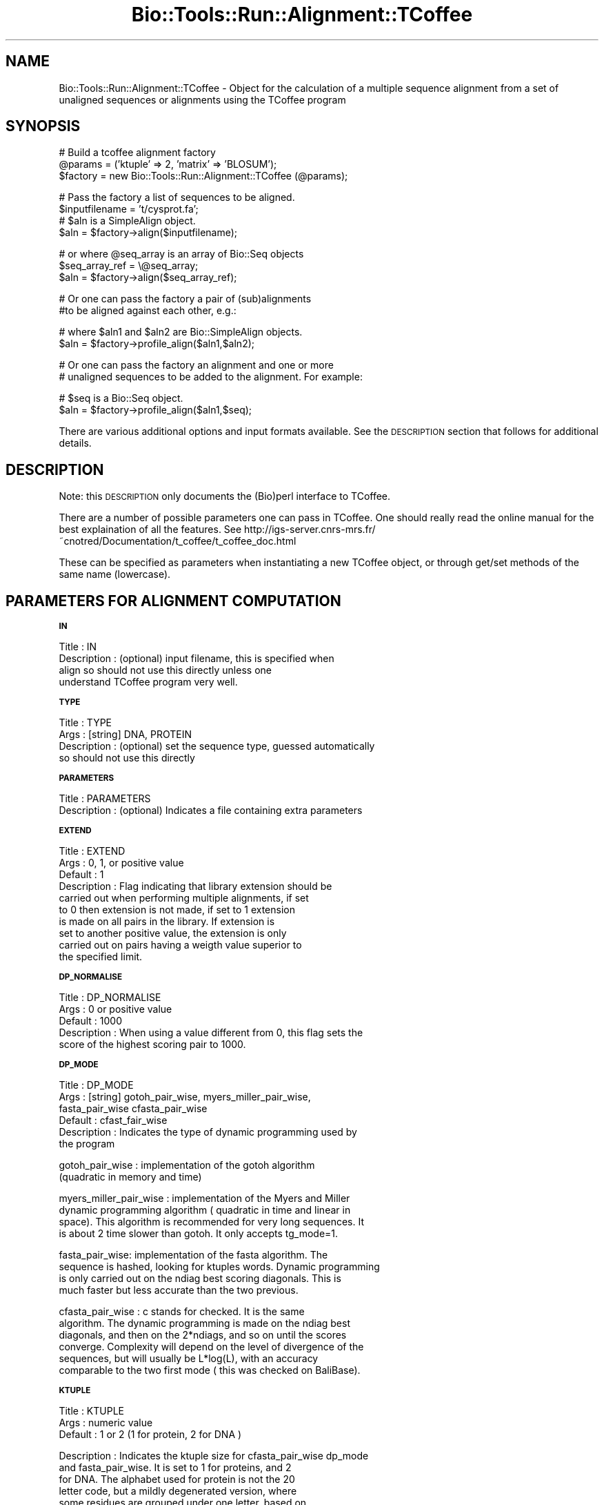 .\" Automatically generated by Pod::Man version 1.02
.\" Wed Jun 27 13:30:43 2001
.\"
.\" Standard preamble:
.\" ======================================================================
.de Sh \" Subsection heading
.br
.if t .Sp
.ne 5
.PP
\fB\\$1\fR
.PP
..
.de Sp \" Vertical space (when we can't use .PP)
.if t .sp .5v
.if n .sp
..
.de Ip \" List item
.br
.ie \\n(.$>=3 .ne \\$3
.el .ne 3
.IP "\\$1" \\$2
..
.de Vb \" Begin verbatim text
.ft CW
.nf
.ne \\$1
..
.de Ve \" End verbatim text
.ft R

.fi
..
.\" Set up some character translations and predefined strings.  \*(-- will
.\" give an unbreakable dash, \*(PI will give pi, \*(L" will give a left
.\" double quote, and \*(R" will give a right double quote.  | will give a
.\" real vertical bar.  \*(C+ will give a nicer C++.  Capital omega is used
.\" to do unbreakable dashes and therefore won't be available.  \*(C` and
.\" \*(C' expand to `' in nroff, nothing in troff, for use with C<>
.tr \(*W-|\(bv\*(Tr
.ds C+ C\v'-.1v'\h'-1p'\s-2+\h'-1p'+\s0\v'.1v'\h'-1p'
.ie n \{\
.    ds -- \(*W-
.    ds PI pi
.    if (\n(.H=4u)&(1m=24u) .ds -- \(*W\h'-12u'\(*W\h'-12u'-\" diablo 10 pitch
.    if (\n(.H=4u)&(1m=20u) .ds -- \(*W\h'-12u'\(*W\h'-8u'-\"  diablo 12 pitch
.    ds L" ""
.    ds R" ""
.    ds C` `
.    ds C' '
'br\}
.el\{\
.    ds -- \|\(em\|
.    ds PI \(*p
.    ds L" ``
.    ds R" ''
'br\}
.\"
.\" If the F register is turned on, we'll generate index entries on stderr
.\" for titles (.TH), headers (.SH), subsections (.Sh), items (.Ip), and
.\" index entries marked with X<> in POD.  Of course, you'll have to process
.\" the output yourself in some meaningful fashion.
.if \nF \{\
.    de IX
.    tm Index:\\$1\t\\n%\t"\\$2"
.    .
.    nr % 0
.    rr F
.\}
.\"
.\" For nroff, turn off justification.  Always turn off hyphenation; it
.\" makes way too many mistakes in technical documents.
.hy 0
.if n .na
.\"
.\" Accent mark definitions (@(#)ms.acc 1.5 88/02/08 SMI; from UCB 4.2).
.\" Fear.  Run.  Save yourself.  No user-serviceable parts.
.bd B 3
.    \" fudge factors for nroff and troff
.if n \{\
.    ds #H 0
.    ds #V .8m
.    ds #F .3m
.    ds #[ \f1
.    ds #] \fP
.\}
.if t \{\
.    ds #H ((1u-(\\\\n(.fu%2u))*.13m)
.    ds #V .6m
.    ds #F 0
.    ds #[ \&
.    ds #] \&
.\}
.    \" simple accents for nroff and troff
.if n \{\
.    ds ' \&
.    ds ` \&
.    ds ^ \&
.    ds , \&
.    ds ~ ~
.    ds /
.\}
.if t \{\
.    ds ' \\k:\h'-(\\n(.wu*8/10-\*(#H)'\'\h"|\\n:u"
.    ds ` \\k:\h'-(\\n(.wu*8/10-\*(#H)'\`\h'|\\n:u'
.    ds ^ \\k:\h'-(\\n(.wu*10/11-\*(#H)'^\h'|\\n:u'
.    ds , \\k:\h'-(\\n(.wu*8/10)',\h'|\\n:u'
.    ds ~ \\k:\h'-(\\n(.wu-\*(#H-.1m)'~\h'|\\n:u'
.    ds / \\k:\h'-(\\n(.wu*8/10-\*(#H)'\z\(sl\h'|\\n:u'
.\}
.    \" troff and (daisy-wheel) nroff accents
.ds : \\k:\h'-(\\n(.wu*8/10-\*(#H+.1m+\*(#F)'\v'-\*(#V'\z.\h'.2m+\*(#F'.\h'|\\n:u'\v'\*(#V'
.ds 8 \h'\*(#H'\(*b\h'-\*(#H'
.ds o \\k:\h'-(\\n(.wu+\w'\(de'u-\*(#H)/2u'\v'-.3n'\*(#[\z\(de\v'.3n'\h'|\\n:u'\*(#]
.ds d- \h'\*(#H'\(pd\h'-\w'~'u'\v'-.25m'\f2\(hy\fP\v'.25m'\h'-\*(#H'
.ds D- D\\k:\h'-\w'D'u'\v'-.11m'\z\(hy\v'.11m'\h'|\\n:u'
.ds th \*(#[\v'.3m'\s+1I\s-1\v'-.3m'\h'-(\w'I'u*2/3)'\s-1o\s+1\*(#]
.ds Th \*(#[\s+2I\s-2\h'-\w'I'u*3/5'\v'-.3m'o\v'.3m'\*(#]
.ds ae a\h'-(\w'a'u*4/10)'e
.ds Ae A\h'-(\w'A'u*4/10)'E
.    \" corrections for vroff
.if v .ds ~ \\k:\h'-(\\n(.wu*9/10-\*(#H)'\s-2\u~\d\s+2\h'|\\n:u'
.if v .ds ^ \\k:\h'-(\\n(.wu*10/11-\*(#H)'\v'-.4m'^\v'.4m'\h'|\\n:u'
.    \" for low resolution devices (crt and lpr)
.if \n(.H>23 .if \n(.V>19 \
\{\
.    ds : e
.    ds 8 ss
.    ds o a
.    ds d- d\h'-1'\(ga
.    ds D- D\h'-1'\(hy
.    ds th \o'bp'
.    ds Th \o'LP'
.    ds ae ae
.    ds Ae AE
.\}
.rm #[ #] #H #V #F C
.\" ======================================================================
.\"
.IX Title "Bio::Tools::Run::Alignment::TCoffee 3"
.TH Bio::Tools::Run::Alignment::TCoffee 3 "perl v5.6.0" "2001-06-20" "User Contributed Perl Documentation"
.UC
.SH "NAME"
Bio::Tools::Run::Alignment::TCoffee \- Object for the calculation of a
multiple sequence alignment from a set of unaligned sequences or
alignments using the TCoffee program
.SH "SYNOPSIS"
.IX Header "SYNOPSIS"
.Vb 3
\&  # Build a tcoffee alignment factory
\&  @params = ('ktuple' => 2, 'matrix' => 'BLOSUM');
\&  $factory = new Bio::Tools::Run::Alignment::TCoffee (@params);
.Ve
.Vb 4
\&  # Pass the factory a list of sequences to be aligned.
\&  $inputfilename = 't/cysprot.fa';
\&  # $aln is a SimpleAlign object.
\&  $aln = $factory->align($inputfilename);
.Ve
.Vb 3
\&  # or where @seq_array is an array of Bio::Seq objects
\&  $seq_array_ref = \e@seq_array;
\&  $aln = $factory->align($seq_array_ref);
.Ve
.Vb 2
\&  # Or one can pass the factory a pair of (sub)alignments
\&  #to be aligned against each other, e.g.:
.Ve
.Vb 2
\&  # where $aln1 and $aln2 are Bio::SimpleAlign objects.
\&  $aln = $factory->profile_align($aln1,$aln2);
.Ve
.Vb 2
\&  # Or one can pass the factory an alignment and one or more
\&  # unaligned sequences to be added to the alignment. For example:
.Ve
.Vb 2
\&  # $seq is a Bio::Seq object.
\&  $aln = $factory->profile_align($aln1,$seq);
.Ve
There are various additional options and input formats available.  See
the \s-1DESCRIPTION\s0 section that follows for additional details.
.SH "DESCRIPTION"
.IX Header "DESCRIPTION"
Note: this \s-1DESCRIPTION\s0 only documents the (Bio)perl interface to
TCoffee.
.PP
There are a number of possible parameters one can pass in TCoffee.
One should really read the online manual for the best explaination of
all the features.  See
http://igs-server.cnrs-mrs.fr/~cnotred/Documentation/t_coffee/t_coffee_doc.html
.PP
These can be specified as parameters when instantiating a new TCoffee
object, or through get/set methods of the same name (lowercase).
.SH "PARAMETERS FOR ALIGNMENT COMPUTATION"
.IX Header "PARAMETERS FOR ALIGNMENT COMPUTATION"
.Sh "\s-1IN\s0"
.IX Subsection "IN"
.Vb 4
\& Title       : IN
\& Description : (optional) input filename, this is specified when
\&               align so should not use this directly unless one
\&               understand TCoffee program very well.
.Ve
.Sh "\s-1TYPE\s0"
.IX Subsection "TYPE"
.Vb 4
\& Title       : TYPE
\& Args        : [string] DNA, PROTEIN
\& Description : (optional) set the sequence type, guessed automatically
\&               so should not use this directly
.Ve
.Sh "\s-1PARAMETERS\s0"
.IX Subsection "PARAMETERS"
.Vb 2
\& Title       : PARAMETERS
\& Description : (optional) Indicates a file containing extra parameters
.Ve
.Sh "\s-1EXTEND\s0"
.IX Subsection "EXTEND"
.Vb 10
\& Title       : EXTEND
\& Args        : 0, 1, or positive value
\& Default     : 1
\& Description : Flag indicating that library extension should be
\&               carried out when performing multiple alignments, if set
\&               to 0 then extension is not made, if set to 1 extension
\&               is made on all pairs in the library.  If extension is
\&               set to another positive value, the extension is only
\&               carried out on pairs having a weigth value superior to
\&               the specified limit.
.Ve
.Sh "\s-1DP_NORMALISE\s0"
.IX Subsection "DP_NORMALISE"
.Vb 5
\& Title       : DP_NORMALISE
\& Args        : 0 or positive value
\& Default     : 1000
\& Description : When using a value different from 0, this flag sets the
\&               score of the highest scoring pair to 1000.
.Ve
.Sh "\s-1DP_MODE\s0"
.IX Subsection "DP_MODE"
.Vb 6
\& Title       : DP_MODE
\& Args        : [string] gotoh_pair_wise, myers_miller_pair_wise,
\&               fasta_pair_wise cfasta_pair_wise
\& Default     : cfast_fair_wise
\& Description : Indicates the type of dynamic programming used by
\&               the program
.Ve
.Vb 2
\&    gotoh_pair_wise : implementation of the gotoh algorithm
\&    (quadratic in memory and time)
.Ve
.Vb 4
\&    myers_miller_pair_wise : implementation of the Myers and Miller
\&    dynamic programming algorithm ( quadratic in time and linear in
\&    space). This algorithm is recommended for very long sequences. It
\&    is about 2 time slower than gotoh. It only accepts tg_mode=1.
.Ve
.Vb 4
\&    fasta_pair_wise: implementation of the fasta algorithm. The
\&    sequence is hashed, looking for ktuples words. Dynamic programming
\&    is only carried out on the ndiag best scoring diagonals. This is
\&    much faster but less accurate than the two previous.
.Ve
.Vb 6
\&    cfasta_pair_wise : c stands for checked. It is the same
\&    algorithm. The dynamic programming is made on the ndiag best
\&    diagonals, and then on the 2*ndiags, and so on until the scores
\&    converge. Complexity will depend on the level of divergence of the
\&    sequences, but will usually be L*log(L), with an accuracy
\&    comparable to the two first mode ( this was checked on BaliBase).
.Ve
.Sh "\s-1KTUPLE\s0"
.IX Subsection "KTUPLE"
.Vb 3
\& Title       : KTUPLE
\& Args        : numeric value
\& Default     : 1 or 2 (1 for protein, 2 for DNA )
.Ve
.Vb 8
\& Description : Indicates the ktuple size for cfasta_pair_wise dp_mode
\&               and fasta_pair_wise. It is set to 1 for proteins, and 2
\&               for DNA. The alphabet used for protein is not the 20
\&               letter code, but a mildly degenerated version, where
\&               some residues are grouped under one letter, based on
\&               physicochemical properties:
\&               rk, de, qh, vilm, fy (the other residues are
\&               not degenerated).
.Ve
.Sh "\s-1NDIAGS\s0"
.IX Subsection "NDIAGS"
.Vb 6
\& Title       : NDIAGS
\& Args        : numeric value
\& Default     : 0
\& Description : Indicates the number of diagonals used by the
\&               fasta_pair_wise algorithm. When set to 0,
\&               n_diag=Log (length of the smallest sequence)
.Ve
.Sh "\s-1DIAG_MODE\s0"
.IX Subsection "DIAG_MODE"
.Vb 3
\& Title       : DIAG_MODE
\& Args        : numeric value
\& Default     : 0
.Ve
.Vb 2
\& Description : Indicates the manner in which diagonals are scored
\&              during the fasta hashing.
.Ve
.Vb 2
\&              0 indicates that the score of a diagonal is equal to the
\&              sum of the scores of the exact matches it contains.
.Ve
.Vb 2
\&              1 indicates that this score is set equal to the score of
\&              the best uninterrupted segment
.Ve
.Vb 1
\&              1 can be useful when dealing with fragments of sequences.
.Ve
.Sh "\s-1SIM_MATRIX\s0"
.IX Subsection "SIM_MATRIX"
.Vb 8
\& Title       : SIM_MATRIX
\& Args        : string
\& Default     : vasiliky
\& Description : Indicates the manner in which the amino acid is being
\&               degenerated when hashing. All the substitution matrix
\&               are acceptable. Categories will be defined as sub-group
\&               of residues all having a positive substitution score
\&               (they can overlap).
.Ve
.Vb 2
\&               If you wish to keep the non degenerated amino acid
\&               alphabet, use 'idmat'
.Ve
.Sh "\s-1MATRIX\s0"
.IX Subsection "MATRIX"
.Vb 9
\& Title       : MATRIX
\& Args        :
\& Default     :
\& Description : This flag is provided for compatibility with
\&               ClustalW. Setting matrix = 'blosum' is equivalent to
\&               -in=Xblosum62mt , -matrix=pam is equivalent to
\&               in=Xpam250mt . Apart from this, the rules are similar
\&               to those applying when declaring a matrix with the
\&               -in=X fl
.Ve
.Sh "\s-1GAPOPEN\s0"
.IX Subsection "GAPOPEN"
.Vb 8
\& Title       : GAPOPEN
\& Args        : numeric
\& Default     : 0
\& Description : Indicates the penalty applied for opening a gap. The
\&               penalty must be negative. If you provide a positive
\&               value, it will automatically be turned into a negative
\&               number. We recommend a value of 10 with pam matrices,
\&               and a value of 0 when a library is used.
.Ve
.Sh "\s-1GAPEXT\s0"
.IX Subsection "GAPEXT"
.Vb 4
\& Title       : GAPEXT
\& Args        : numeric
\& Default     : 0
\& Description : Indicates the penalty applied for extending a gap.
.Ve
.Sh "\s-1COSMETIC_PENALTY\s0"
.IX Subsection "COSMETIC_PENALTY"
.Vb 9
\& Title       : COSMETIC_PENALTY
\& Args        : numeric
\& Default     : 100
\& Description : Indicates the penalty applied for opening a gap. This
\&               penalty is set to a very low value. It will only have
\&               an influence on the portions of the alignment that are
\&               unalignable. It will not make them more correct, but
\&               only more pleasing to the eye ( i.e. Avoid stretches of
\&               lonely residues).
.Ve
.Vb 2
\&               The cosmetic penalty is automatically turned off if a
\&               substitution matrix is used rather than a library.
.Ve
.Sh "\s-1TG_MODE\s0"
.IX Subsection "TG_MODE"
.Vb 9
\& Title       : TG_MODE
\& Args        : 0,1,2
\& Default     : 1
\& Description : (Terminal Gaps)
\&               0: indicates that terminal gaps must be panelized with
\&                  a gapopen and a gapext penalty.
\&               1: indicates that terminal gaps must be penalized only
\&                  with a gapext penalty
\&               2: indicates that terminal gaps must not be penalized.
.Ve
.Sh "\s-1WEIGHT\s0"
.IX Subsection "WEIGHT"
.Vb 3
\& Title       : WEIGHT
\& Args        : sim or sim_<matrix_name or matrix_file> or integer value
\& Default     : sim
.Ve
.Vb 2
\& Description : Weight defines the way alignments are weighted when
\&               turned into a library.
.Ve
.Vb 2
\&               sim indicates that the weight equals the average
\&                   identity within the match residues.
.Ve
.Vb 10
\&               sim_matrix_name indicates the average identity with two
\&                   residues regarded as identical when their
\&                   substitution value is positive. The valid matrices
\&                   names are in matrices.h (pam250mt) . Matrices not
\&                   found in this header are considered to be
\&                   filenames. See the format section for matrices. For
\&                   instance, -weight=sim_pam250mt indicates that the
\&                   grouping used for similarity will be the set of
\&                   classes with positive substitutions. Other groups
\&                   include
.Ve
.Vb 2
\&                       sim_clustalw_col ( categories of clustalw
\&                       marked with :)
.Ve
.Vb 2
\&                       sim_clustalw_dot ( categories of clustalw
\&                       marked with .)
.Ve
.Vb 6
\&               Value indicates that all the pairs found in the
\&               alignments must be given the same weight equal to
\&               value. This is useful when the alignment one wishes to
\&               turn into a library must be given a pre-specified score
\&               (for instance if they come from a structure
\&               super-imposition program). Value is an integer:
.Ve
.Vb 1
\&                       -weight=1000
.Ve
.Vb 5
\&  Note       : Weight only affects methods that return an alignment to
\&               T-Coffee, such as ClustalW. On the contrary, the
\&               version of Lalign we use here returns a library where
\&               weights have already been applied and are therefore
\&               insensitive to the -weight flag.
.Ve
.Sh "\s-1SEQ_TO_ALIGN\s0"
.IX Subsection "SEQ_TO_ALIGN"
.Vb 3
\& Title       : SEQ_TO_ALIGN
\& Args        : filename
\& Default     : no file - align all the sequences
.Ve
.Vb 4
\& Description : You may not wish to align all the sequences brought in
\&               by the -in flag. Supplying the seq_to_align flag allows
\&               for this, the file is simply a list of names in Fasta
\&               format.
.Ve
.Vb 2
\&               However, note that library extension will be carried out
\&               on all the sequences.
.Ve
.SH "PARAMETERS FOR TREE COMPUTATION AND OUTPUT"
.IX Header "PARAMETERS FOR TREE COMPUTATION AND OUTPUT"
.Sh "\s-1NEWTREE\s0"
.IX Subsection "NEWTREE"
.Vb 6
\& Title       : NEWTREE
\& Args        : treefile
\& Default     : no file
\& Description : Indicates the name of the new tree to compute. The
\&               default will be <sequence_name>.dnd, or <run_name.dnd>.
\&               Format is Phylips tree format
.Ve
.Sh "\s-1USETREE\s0"
.IX Subsection "USETREE"
.Vb 10
\& Title       : USETREE
\& Args        : treefile
\& Default     : no file specified
\& Description : This flag indicates that rather than computing a new
\&               dendrogram, t_coffee can use a pre-computed one. The
\&               tree files are in phylips format and compatible with
\&               ClustalW. In most cases, using a pre-computed tree will
\&               halve the computation time required by t_coffee. It is
\&               also possible to use trees output by ClustalW or
\&               Phylips. Format is Phylips tree format
.Ve
.Sh "\s-1TREE_MODE\s0"
.IX Subsection "TREE_MODE"
.Vb 8
\& Title       : TREE_MODE
\& Args        : slow, fast, very_fast
\& Default     : very_fast
\& Description : This flag indicates the method used for computing the
\&               dendrogram.
\&               slow : the chosen dp_mode using the extended library,
\&               fast : The fasta dp_mode using the extended library.
\&               very_fast: The fasta dp_mode using pam250mt.
.Ve
.Sh "\s-1QUICKTREE\s0"
.IX Subsection "QUICKTREE"
.Vb 5
\& Title       : QUICKTREE
\& Args        :
\& Default     :
\& Description : This flag is kept for compatibility with ClustalW.
\&               It indicates that:  -tree_mode=very_fast
.Ve
.SH "PARAMETERS FOR ALIGNMENT OUTPUT"
.IX Header "PARAMETERS FOR ALIGNMENT OUTPUT"
.Sh "\s-1OUTFILE\s0"
.IX Subsection "OUTFILE"
.Vb 4
\& Title       : OUTFILE
\& Args        : out_aln file, default, no
\& Default     : default ( yourseqfile.aln)
\& Description : indicates name of output alignment file
.Ve
.Sh "\s-1OUTPUT\s0"
.IX Subsection "OUTPUT"
.Vb 5
\& Title       : OUTPUT
\& Args        : format1, format2
\& Default     : clustalw
\& Description : Indicated format for outputting outputfile
\&               Supported formats are:
.Ve
.Vb 12
\&               clustalw_aln, clustalw: ClustalW format.
\&               gcg, msf_aln : Msf alignment.
\&               pir_aln : pir alignment.
\&               fasta_aln : fasta alignment.
\&               phylip : Phylip format.
\&               pir_seq : pir sequences (no gap).
\&               fasta_seq : fasta sequences (no gap).
\&    As well as:
\&                score_html : causes the output to be a reliability
\&                             plot in HTML
\&                score_pdf : idem in PDF.
\&                score_ps : idem in postscript.
.Ve
.Vb 2
\&    More than one format can be indicated:
\&                -output=clustalw,gcg, score_html
.Ve
.Sh "\s-1CASE\s0"
.IX Subsection "CASE"
.Vb 4
\& Title       : CASE
\& Args        : upper, lower
\& Default     : upper
\& Description : triggers choice of the case for output
.Ve
.Sh "\s-1CPU\s0"
.IX Subsection "CPU"
.Vb 5
\& Title       : CPU
\& Args        : value
\& Default     : 0
\& Description : Indicates the cpu time (micro seconds) that must be
\&               added to the t_coffee computation time.
.Ve
.Sh "\s-1OUT_LIB\s0"
.IX Subsection "OUT_LIB"
.Vb 5
\& Title       : OUT_LIB
\& Args        : name of library, default, no
\& Default     : default
\& Description : Sets the name of the library output. Default implies
\&               <run_name>.tc_lib
.Ve
.Sh "\s-1OUTORDER\s0"
.IX Subsection "OUTORDER"
.Vb 5
\& Title       : OUTORDER
\& Args        : input or aligned
\& Default     : input
\& Description : Sets the name of the library output. Default implies
\&               <run_name>.tc_lib
.Ve
.Sh "\s-1SEQNOS\s0"
.IX Subsection "SEQNOS"
.Vb 5
\& Title       : SEQNOS
\& Args        : on or off
\& Default     : off
\& Description : Causes the output alignment to contain residue numbers
\&               at the end of each line:
.Ve
.SH "PARAMETERS FOR GENERIC OUTPUT"
.IX Header "PARAMETERS FOR GENERIC OUTPUT"
.Sh "\s-1RUN_NAME\s0"
.IX Subsection "RUN_NAME"
.Vb 6
\& Title       : RUN_NAME
\& Args        : your run name
\& Default     :
\& Description : This flag causes the prefix <your sequences> to be
\&               replaced by <your run name> when renaming the default
\&               files.
.Ve
.Sh "\s-1ALIGN\s0"
.IX Subsection "ALIGN"
.Vb 6
\& Title       : ALIGN
\& Args        :
\& Default     :
\& Description : Indicates that the program must produce the
\&               alignment. This flag is here for compatibility with
\&               ClustalW
.Ve
.Sh "\s-1QUIET\s0"
.IX Subsection "QUIET"
.Vb 5
\& Title       : QUIET
\& Args        : stderr, stdout, or filename, or nothing
\& Default     : stderr
\& Description : Redirects the standard output to either a file.
\&              -quiet on its own redirect the output to /dev/null.
.Ve
.Sh "\s-1CONVERT\s0"
.IX Subsection "CONVERT"
.Vb 9
\& Title       : CONVERT
\& Args        :
\& Default     :
\& Description : Indicates that the program must not compute the
\&               alignment but simply convert all the sequences,
\&               alignments and libraries into the format indicated with
\&               -output. This flag can also be used if you simply want
\&               to compute a library ( i.e. You have an alignment and
\&               you want to turn it into a library).
.Ve
.SH "FEEDBACK"
.IX Header "FEEDBACK"
.Sh "Mailing Lists"
.IX Subsection "Mailing Lists"
User feedback is an integral part of the evolution of this and other
Bioperl modules. Send your comments and suggestions preferably to one
of the Bioperl mailing lists.  Your participation is much appreciated.
.PP
.Vb 2
\&  bioperl-l@bioperl.org          - General discussion
\&  http://bio.perl.org/MailList.html             - About the mailing lists
.Ve
.Sh "Reporting Bugs"
.IX Subsection "Reporting Bugs"
Report bugs to the Bioperl bug tracking system to help us keep track
 the bugs and their resolution.  Bug reports can be submitted via
 email or the web:
.PP
.Vb 2
\&  bioperl-bugs@bio.perl.org
\&  http://bio.perl.org/bioperl-bugs/
.Ve
.SH "AUTHOR \-  Jason Stajich, Peter Schattner"
.IX Header "AUTHOR -  Jason Stajich, Peter Schattner"
Email jason@chg.mc.duke.edu, schattner@alum.mit.edu
.SH "APPENDIX"
.IX Header "APPENDIX"
The rest of the documentation details each of the object
methods. Internal methods are usually preceded with a _
.Sh "exists_tcoffee"
.IX Subsection "exists_tcoffee"
.Vb 6
\& Title   : exists_tcoffee
\& Usage   : $coffeefound = Bio::Tools::Run::Alignment::TCoffee->exists_tcoffee()
\& Function: Determine whether tcoffee program can be found on current host
\& Example :
\& Returns : 1 if tcoffee program found at expected location, 0 otherwise.
\& Args    :  none
.Ve
.Sh "align"
.IX Subsection "align"
.Vb 13
\& Title   : align
\& Usage   :
\&        $inputfilename = 't/cysprot.fa';
\&        $aln = $factory->align($inputfilename);
\&or
\&        $seq_array_ref = \e@seq_array; @seq_array is array of Seq objs
\&        $aln = $factory->align($seq_array_ref);
\& Function: Perform a multiple sequence alignment
\& Example :
\& Returns : Reference to a SimpleAlign object containing the
\&           sequence alignment.
\& Args    : Name of a file containing a set of unaligned fasta sequences
\&           or else an array of references to Bio::Seq objects.
.Ve
.Vb 5
\& Throws an exception if argument is not either a string (eg a
\& filename) or a reference to an array of Bio::Seq objects.  If
\& argument is string, throws exception if file corresponding to string
\& name can not be found. If argument is Bio::Seq array, throws
\& exception if less than two sequence objects are in array.
.Ve
.Sh "profile_align"
.IX Subsection "profile_align"
.Vb 7
\& Title   : profile_align
\& Usage   :
\& Function: Perform an alignment of 2 (sub)alignments
\& Example :
\& Returns : Reference to a SimpleAlign object containing the (super)alignment.
\& Args    : Names of 2 files containing the subalignments
\&         or references to 2 Bio::SimpleAlign objects.
.Ve
Throws an exception if arguments are not either strings (eg filenames)
or references to SimpleAlign objects.
.Sh "_run"
.IX Subsection "_run"
.Vb 8
\& Title   :  _run
\& Usage   :  Internal function, not to be called directly        
\& Function:  makes actual system call to tcoffee program
\& Example :
\& Returns : nothing; tcoffee output is written to a
\&           temporary file $TMPOUTFILE
\& Args    : Name of a file containing a set of unaligned fasta sequences
\&           and hash of parameters to be passed to tcoffee
.Ve
.Sh "_setinput"
.IX Subsection "_setinput"
.Vb 6
\& Title   :  _setinput
\& Usage   :  Internal function, not to be called directly        
\& Function:  Create input file for tcoffee program
\& Example :
\& Returns : name of file containing tcoffee data input
\& Args    : Seq or Align object reference or input file name
.Ve
.Sh "_setparams"
.IX Subsection "_setparams"
.Vb 7
\& Title   :  _setparams
\& Usage   :  Internal function, not to be called directly        
\& Function:  Create parameter inputs for tcoffee program
\& Example :
\& Returns : parameter string to be passed to tcoffee
\&           during align or profile_align
\& Args    : name of calling object
.Ve

